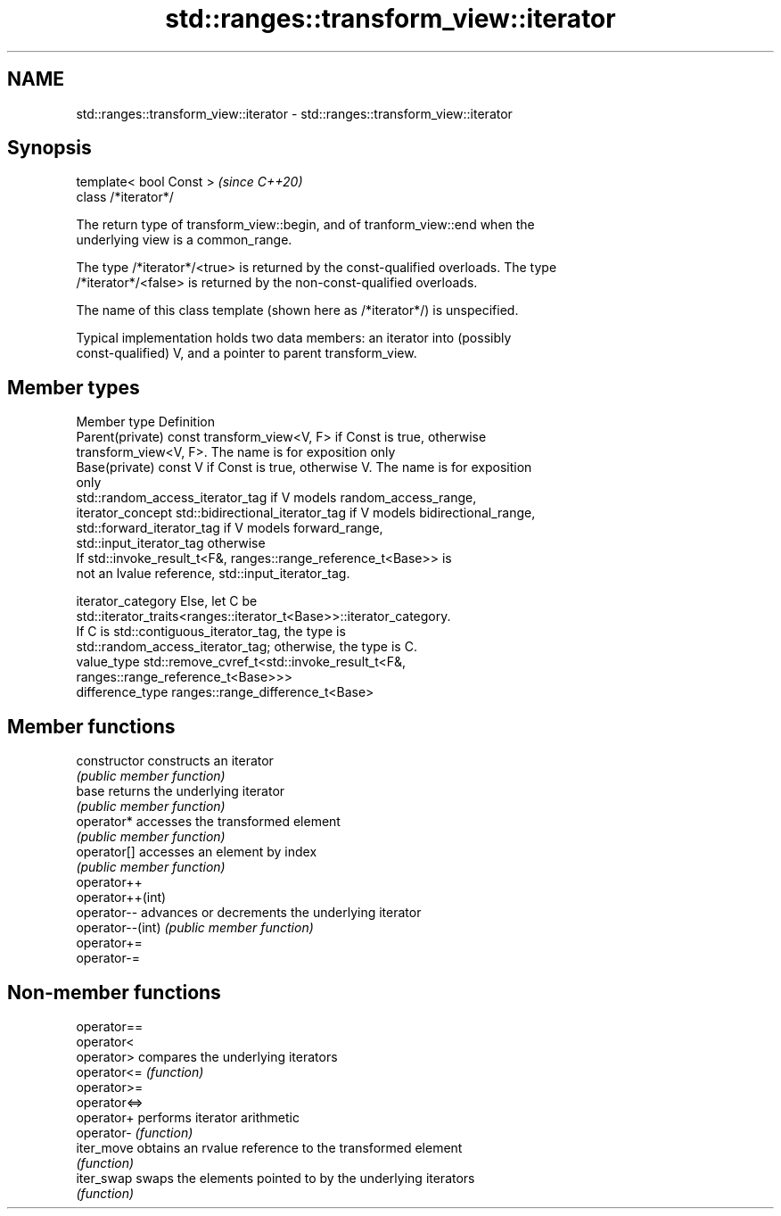 .TH std::ranges::transform_view::iterator 3 "2021.11.17" "http://cppreference.com" "C++ Standard Libary"
.SH NAME
std::ranges::transform_view::iterator \- std::ranges::transform_view::iterator

.SH Synopsis
   template< bool Const >  \fI(since C++20)\fP
   class /*iterator*/

   The return type of transform_view::begin, and of tranform_view::end when the
   underlying view is a common_range.

   The type /*iterator*/<true> is returned by the const-qualified overloads. The type
   /*iterator*/<false> is returned by the non-const-qualified overloads.

   The name of this class template (shown here as /*iterator*/) is unspecified.

   Typical implementation holds two data members: an iterator into (possibly
   const-qualified) V, and a pointer to parent transform_view.

.SH Member types

   Member type       Definition
   Parent(private)   const transform_view<V, F> if Const is true, otherwise
                     transform_view<V, F>. The name is for exposition only
   Base(private)     const V if Const is true, otherwise V. The name is for exposition
                     only
                     std::random_access_iterator_tag if V models random_access_range,
   iterator_concept  std::bidirectional_iterator_tag if V models bidirectional_range,
                     std::forward_iterator_tag if V models forward_range,
                     std::input_iterator_tag otherwise
                     If std::invoke_result_t<F&, ranges::range_reference_t<Base>> is
                     not an lvalue reference, std::input_iterator_tag.

   iterator_category Else, let C be
                     std::iterator_traits<ranges::iterator_t<Base>>::iterator_category.
                     If C is std::contiguous_iterator_tag, the type is
                     std::random_access_iterator_tag; otherwise, the type is C.
   value_type        std::remove_cvref_t<std::invoke_result_t<F&,
                     ranges::range_reference_t<Base>>>
   difference_type   ranges::range_difference_t<Base>

.SH Member functions

   constructor     constructs an iterator
                   \fI(public member function)\fP
   base            returns the underlying iterator
                   \fI(public member function)\fP
   operator*       accesses the transformed element
                   \fI(public member function)\fP
   operator[]      accesses an element by index
                   \fI(public member function)\fP
   operator++
   operator++(int)
   operator--      advances or decrements the underlying iterator
   operator--(int) \fI(public member function)\fP
   operator+=
   operator-=

.SH Non-member functions

   operator==
   operator<
   operator>   compares the underlying iterators
   operator<=  \fI(function)\fP
   operator>=
   operator<=>
   operator+   performs iterator arithmetic
   operator-   \fI(function)\fP
   iter_move   obtains an rvalue reference to the transformed element
               \fI(function)\fP
   iter_swap   swaps the elements pointed to by the underlying iterators
               \fI(function)\fP
